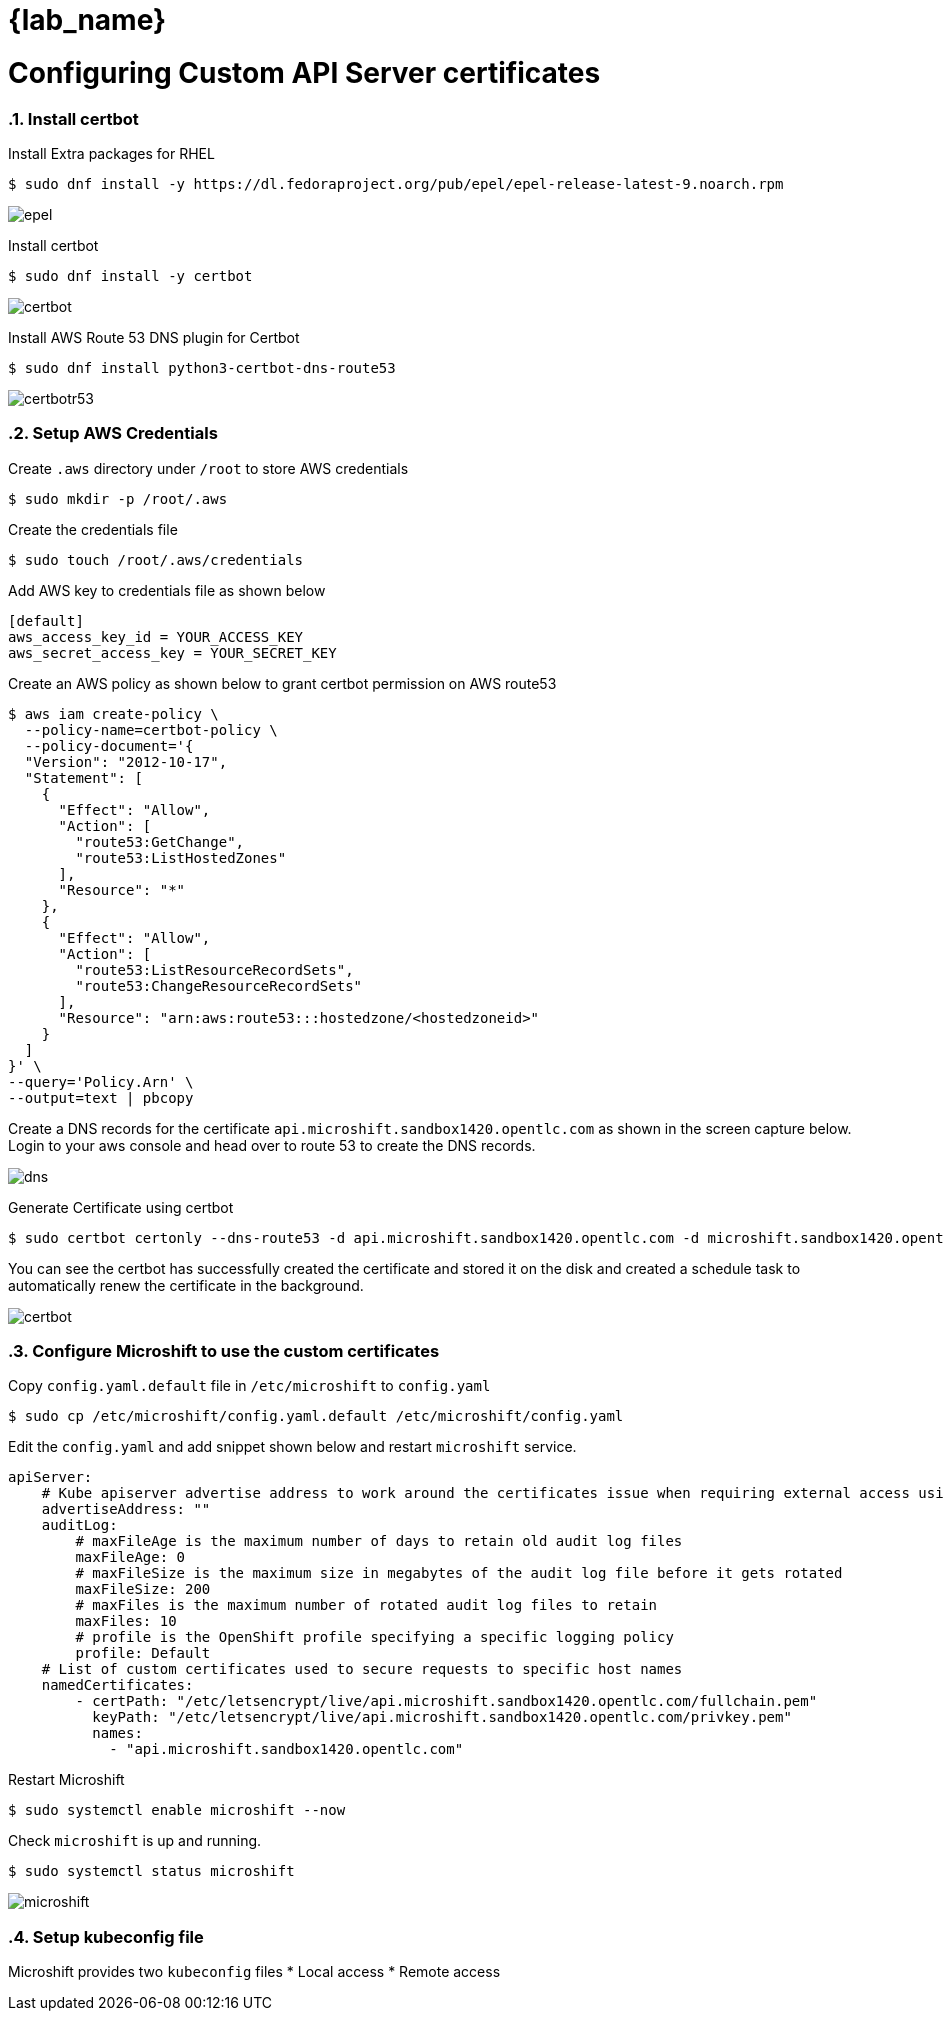= {lab_name}
:navtitle: Configuring custom API server certificates
:numbered:
:imagesdir: ../assets/images

= Configuring Custom API Server certificates

=== Install certbot

Install Extra packages for RHEL

[source,bash]
----
$ sudo dnf install -y https://dl.fedoraproject.org/pub/epel/epel-release-latest-9.noarch.rpm
----

image::install-epel.jpg[epel]

Install certbot

[source,bash]
----
$ sudo dnf install -y certbot
----

image::install-certbot.jpg[certbot]

Install AWS Route 53 DNS plugin for Certbot

[source,bash]
----
$ sudo dnf install python3-certbot-dns-route53
----

image::install-certbot-r53-dns.jpg[certbotr53]

=== Setup AWS Credentials

Create `.aws` directory under `/root` to store AWS credentials

[source,bash]
----
$ sudo mkdir -p /root/.aws
----

Create the credentials file

[source,bash]
----
$ sudo touch /root/.aws/credentials 
----

Add AWS key to credentials file as shown below

[source,toml]
----
[default]
aws_access_key_id = YOUR_ACCESS_KEY
aws_secret_access_key = YOUR_SECRET_KEY
----

Create an AWS policy as shown below to grant certbot permission on AWS route53

[source,bash]
----
$ aws iam create-policy \
  --policy-name=certbot-policy \
  --policy-document='{
  "Version": "2012-10-17",
  "Statement": [
    {
      "Effect": "Allow",
      "Action": [
        "route53:GetChange",
        "route53:ListHostedZones"
      ],
      "Resource": "*"
    },
    {
      "Effect": "Allow",
      "Action": [
        "route53:ListResourceRecordSets",
        "route53:ChangeResourceRecordSets"
      ],
      "Resource": "arn:aws:route53:::hostedzone/<hostedzoneid>"
    }
  ]
}' \
--query='Policy.Arn' \
--output=text | pbcopy
----

Create a DNS records for the certificate `api.microshift.sandbox1420.opentlc.com` as shown in the 
screen capture below. Login to your aws console and head over to route 53 to create the DNS records.

image::microshift-dns.jpg[dns]

Generate Certificate using certbot
[source,bash]
----
$ sudo certbot certonly --dns-route53 -d api.microshift.sandbox1420.opentlc.com -d microshift.sandbox1420.opentlc.com -d microshift.sandbox1420.opentlc.com
----

You can see the certbot has successfully created the certificate and stored it on the disk and
created a schedule task to automatically renew the certificate in the background.

image::certbot-output.jpg[certbot]

=== Configure Microshift to use the custom certificates

Copy `config.yaml.default` file in `/etc/microshift` to `config.yaml`

[source,bash]
----
$ sudo cp /etc/microshift/config.yaml.default /etc/microshift/config.yaml
----

Edit the `config.yaml` and add snippet shown below and restart `microshift` service.

[source,yaml]
----
apiServer:
    # Kube apiserver advertise address to work around the certificates issue when requiring external access using the node IP. This will turn into the IP configured in the endpoint slice for kubernetes service. Must be a reachable IP from pods. Defaults to service network CIDR first address.
    advertiseAddress: ""
    auditLog:
        # maxFileAge is the maximum number of days to retain old audit log files
        maxFileAge: 0
        # maxFileSize is the maximum size in megabytes of the audit log file before it gets rotated
        maxFileSize: 200
        # maxFiles is the maximum number of rotated audit log files to retain
        maxFiles: 10
        # profile is the OpenShift profile specifying a specific logging policy
        profile: Default
    # List of custom certificates used to secure requests to specific host names
    namedCertificates:
        - certPath: "/etc/letsencrypt/live/api.microshift.sandbox1420.opentlc.com/fullchain.pem"
          keyPath: "/etc/letsencrypt/live/api.microshift.sandbox1420.opentlc.com/privkey.pem"
          names:
            - "api.microshift.sandbox1420.opentlc.com"
----

Restart Microshift

[source,bash]
----
$ sudo systemctl enable microshift --now
----

Check `microshift` is up and running.

[source,bash]
----
$ sudo systemctl status microshift
----

image::microshift-status.jpg[microshift]

=== Setup kubeconfig file
Microshift provides two `kubeconfig` files
* Local access
* Remote access

